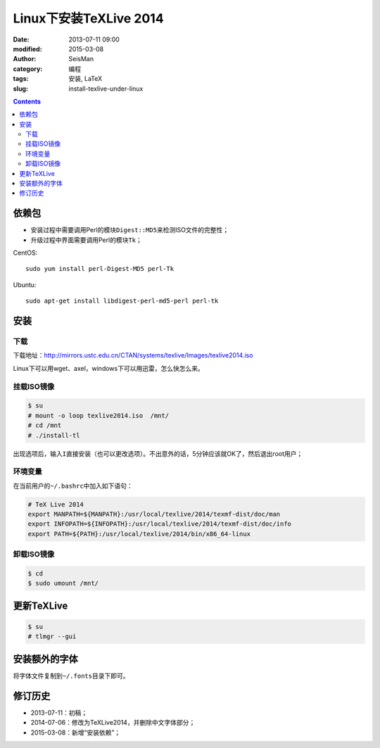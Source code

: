 Linux下安装TeXLive 2014
########################

:date: 2013-07-11 09:00
:modified: 2015-03-08
:author: SeisMan
:category: 编程
:tags: 安装, LaTeX
:slug: install-texlive-under-linux

.. contents::

依赖包
======

- 安装过程中需要调用Perl的模块\ ``Digest::MD5``\ 来检测ISO文件的完整性；
- 升级过程中界面需要调用Perl的模块\ ``Tk``\ ；

CentOS::

    sudo yum install perl-Digest-MD5 perl-Tk

Ubuntu::

    sudo apt-get install libdigest-perl-md5-perl perl-tk

安装
====

下载
----

下载地址：http://mirrors.ustc.edu.cn/CTAN/systems/texlive/Images/texlive2014.iso

Linux下可以用wget、axel，windows下可以用迅雷，怎么快怎么来。


挂载ISO镜像
-----------

.. code-block:: bash

   $ su
   # mount -o loop texlive2014.iso  /mnt/
   # cd /mnt
   # ./install-tl

出现选项后，输入\ ``I``\ 直接安装（也可以更改选项）。不出意外的话，5分钟应该就OK了，然后退出root用户；

环境变量
--------

在当前用户的\ ``~/.bashrc``\ 中加入如下语句：

.. code-block:: bash

   # TeX Live 2014
   export MANPATH=${MANPATH}:/usr/local/texlive/2014/texmf-dist/doc/man
   export INFOPATH=${INFOPATH}:/usr/local/texlive/2014/texmf-dist/doc/info
   export PATH=${PATH}:/usr/local/texlive/2014/bin/x86_64-linux

卸载ISO镜像
-----------

.. code-block:: bash

   $ cd
   $ sudo umount /mnt/

更新TeXLive
===========

.. code-block:: bash

   $ su
   # tlmgr --gui

安装额外的字体
==============

将字体文件复制到\ ``~/.fonts``\ 目录下即可。

修订历史
========

- 2013-07-11：初稿；
- 2014-07-06：修改为TeXLive2014，并删除中文字体部分；
- 2015-03-08：新增“安装依赖”；
